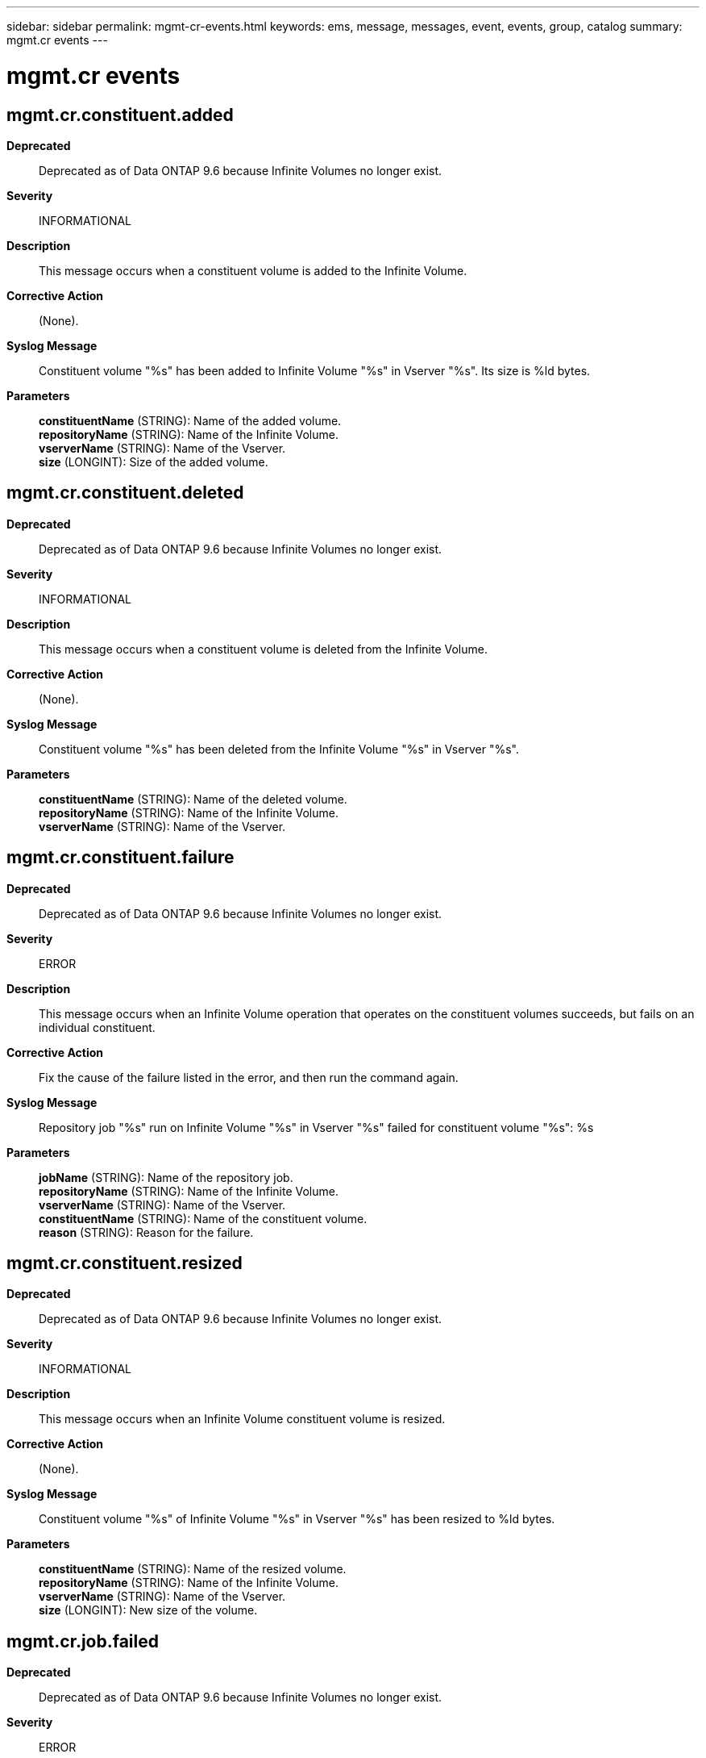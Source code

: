 ---
sidebar: sidebar
permalink: mgmt-cr-events.html
keywords: ems, message, messages, event, events, group, catalog
summary: mgmt.cr events
---

= mgmt.cr events
:toclevels: 1
:hardbreaks:
:nofooter:
:icons: font
:linkattrs:
:imagesdir: ./media/

== mgmt.cr.constituent.added
*Deprecated*::
Deprecated as of Data ONTAP 9.6 because Infinite Volumes no longer exist.
*Severity*::
INFORMATIONAL
*Description*::
This message occurs when a constituent volume is added to the Infinite Volume.
*Corrective Action*::
(None).
*Syslog Message*::
Constituent volume "%s" has been added to Infinite Volume "%s" in Vserver "%s". Its size is %ld bytes.
*Parameters*::
*constituentName* (STRING): Name of the added volume.
*repositoryName* (STRING): Name of the Infinite Volume.
*vserverName* (STRING): Name of the Vserver.
*size* (LONGINT): Size of the added volume.

== mgmt.cr.constituent.deleted
*Deprecated*::
Deprecated as of Data ONTAP 9.6 because Infinite Volumes no longer exist.
*Severity*::
INFORMATIONAL
*Description*::
This message occurs when a constituent volume is deleted from the Infinite Volume.
*Corrective Action*::
(None).
*Syslog Message*::
Constituent volume "%s" has been deleted from the Infinite Volume "%s" in Vserver "%s".
*Parameters*::
*constituentName* (STRING): Name of the deleted volume.
*repositoryName* (STRING): Name of the Infinite Volume.
*vserverName* (STRING): Name of the Vserver.

== mgmt.cr.constituent.failure
*Deprecated*::
Deprecated as of Data ONTAP 9.6 because Infinite Volumes no longer exist.
*Severity*::
ERROR
*Description*::
This message occurs when an Infinite Volume operation that operates on the constituent volumes succeeds, but fails on an individual constituent.
*Corrective Action*::
Fix the cause of the failure listed in the error, and then run the command again.
*Syslog Message*::
Repository job "%s" run on Infinite Volume "%s" in Vserver "%s" failed for constituent volume "%s": %s
*Parameters*::
*jobName* (STRING): Name of the repository job.
*repositoryName* (STRING): Name of the Infinite Volume.
*vserverName* (STRING): Name of the Vserver.
*constituentName* (STRING): Name of the constituent volume.
*reason* (STRING): Reason for the failure.

== mgmt.cr.constituent.resized
*Deprecated*::
Deprecated as of Data ONTAP 9.6 because Infinite Volumes no longer exist.
*Severity*::
INFORMATIONAL
*Description*::
This message occurs when an Infinite Volume constituent volume is resized.
*Corrective Action*::
(None).
*Syslog Message*::
Constituent volume "%s" of Infinite Volume "%s" in Vserver "%s" has been resized to %ld bytes.
*Parameters*::
*constituentName* (STRING): Name of the resized volume.
*repositoryName* (STRING): Name of the Infinite Volume.
*vserverName* (STRING): Name of the Vserver.
*size* (LONGINT): New size of the volume.

== mgmt.cr.job.failed
*Deprecated*::
Deprecated as of Data ONTAP 9.6 because Infinite Volumes no longer exist.
*Severity*::
ERROR
*Description*::
This message occurs when a repository job fails.
*Corrective Action*::
Fix the cause of the failure, listed in the error, and run the command again.
*Syslog Message*::
Repository job "%s" has failed for Infinite Volume "%s" in Vserver "%s": %s
*Parameters*::
*jobName* (STRING): Name of the repository job.
*repositoryName* (STRING): Name of the Infinite Volume.
*vserverName* (STRING): Name of the Vserver.
*reason* (STRING): Reason for the failure.

== mgmt.cr.job.succeeded
*Deprecated*::
Deprecated as of Data ONTAP 9.6 because Infinite Volumes no longer exist.
*Severity*::
INFORMATIONAL
*Description*::
This message occurs when a repository job is completed successfully.
*Corrective Action*::
(None).
*Syslog Message*::
Repository job "%s" has succeeded for Infinite Volume "%s" in Vserver "%s": %s
*Parameters*::
*jobName* (STRING): Name of the repository job.
*repositoryName* (STRING): Name of the Infinite Volume.
*vserverName* (STRING): Name of the Vserver.
*reason* (STRING): Success message of the job.

== mgmt.cr.missing.footprint
*Deprecated*::
Deprecated as of Data ONTAP 9.6 because Infinite Volumes no longer exist.
*Severity*::
ERROR
*Description*::
This message occurs when Data ONTAP(R) is attempting to create or expand an Infinite Volume and cannot retrieve volume footprint information about a volume. The footprint information for all volumes on aggregates used by an Infinite Volume, even those in other Vservers, must be known to safely create or expand an Infinite Volume.
*Corrective Action*::
Ensure that the volume is healthy and online, and then retry the operation.
*Syslog Message*::
Unable to get footprint information about volume "%s" in Vserver "%s".;
*Parameters*::
*constituentName* (STRING): Name of the volume for which footprint information could not be retrieved.
*vserverName* (STRING): Name of the Vserver the volume belongs to.
